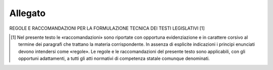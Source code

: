 Allegato
========

REGOLE E RACCOMANDAZIONI PER LA FORMULAZIONE TECNICA DEI TESTI LEGISLATIVI [1]

.. [1] Nel presente testo le «raccomandazioni» sono riportate con opportuna evidenziazione e in carattere corsivo al termine dei paragrafi che trattano la materia corrispondente. In assenza di esplicite indicazioni i principi enunciati devono intendersi come «regole». Le regole e le raccomandazioni del presente testo sono applicabili, con gli opportuni adattamenti, a tutti gli atti normativi di competenza statale comunque denominati.